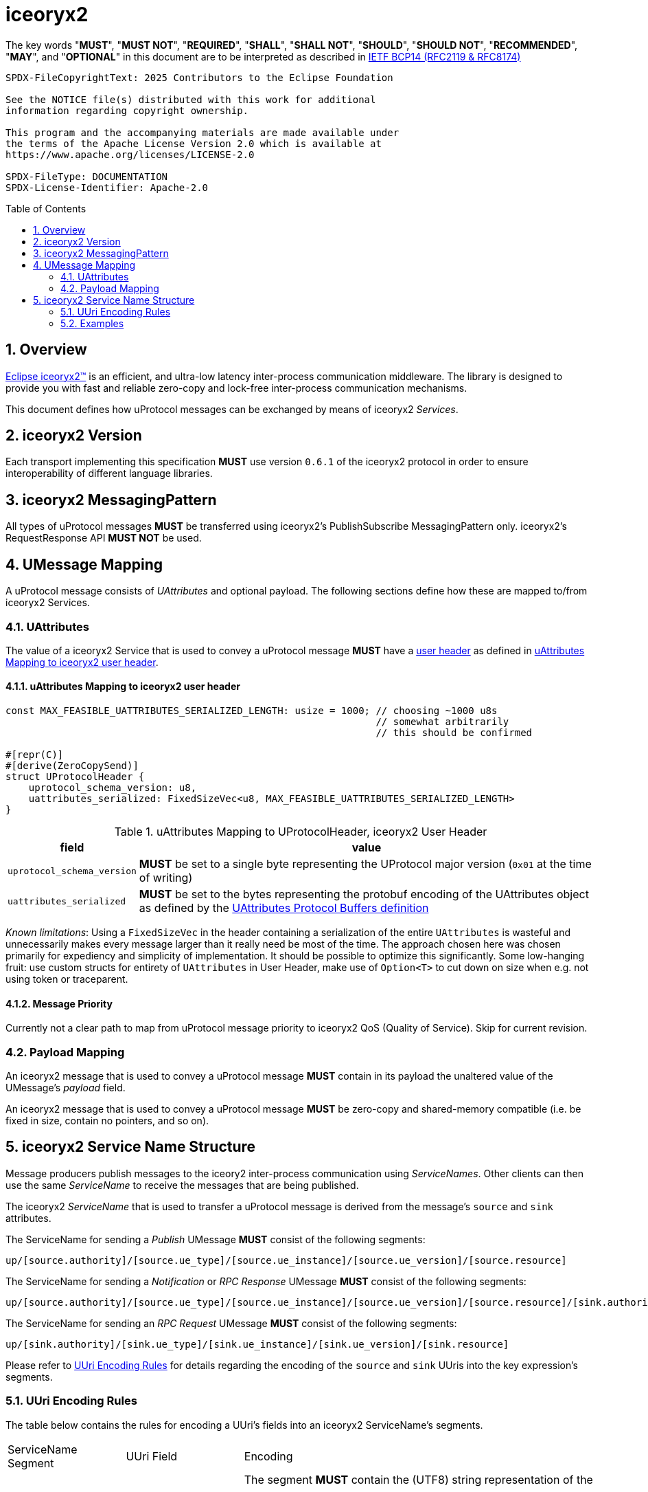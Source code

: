= iceoryx2
:toc: preamble
:sectnums:

The key words "*MUST*", "*MUST NOT*", "*REQUIRED*", "*SHALL*", "*SHALL NOT*", "*SHOULD*", "*SHOULD NOT*", "*RECOMMENDED*", "*MAY*", and "*OPTIONAL*" in this document are to be interpreted as described in https://www.rfc-editor.org/info/bcp14[IETF BCP14 (RFC2119 & RFC8174)]

----
SPDX-FileCopyrightText: 2025 Contributors to the Eclipse Foundation

See the NOTICE file(s) distributed with this work for additional
information regarding copyright ownership.

This program and the accompanying materials are made available under
the terms of the Apache License Version 2.0 which is available at
https://www.apache.org/licenses/LICENSE-2.0
 
SPDX-FileType: DOCUMENTATION
SPDX-License-Identifier: Apache-2.0
----

== Overview

https://iceoryx.io[Eclipse iceoryx2&trade;] is an efficient, and ultra-low latency inter-process communication middleware. The library is designed to provide you with fast and reliable zero-copy and lock-free inter-process communication mechanisms.

This document defines how uProtocol messages can be exchanged by means of iceoryx2 _Services_.

== iceoryx2 Version

[.specitem,oft-sid="dsn~up-transport-iceoryx2-protocol-version~1",oft-needs="impl",oft-tags="TransportLayerImpl"]
--
Each transport implementing this specification **MUST** use version `0.6.1` of the iceoryx2 protocol in order to ensure interoperability of different language libraries.
--

== iceoryx2 MessagingPattern

[.specitem,oft-sid="dsn~up-transport-iceoryx2-messaging-pattern~1",oft-needs="impl,utest",oft-tags="TransportLayerImpl"]
--
All types of uProtocol messages *MUST* be transferred using iceoryx2's PublishSubscribe MessagingPattern only. iceoryx2's RequestResponse API *MUST NOT* be used.
--

== UMessage Mapping

A uProtocol message consists of _UAttributes_ and optional payload. The following sections define how these are mapped to/from iceoryx2 Services.

=== UAttributes

[.specitem,oft-sid="dsn~up-transport-iceoryx2-attributes-mapping~1",oft-needs="impl,utest",oft-tags="TransportLayerImpl"]
--
The value of a iceoryx2 Service that is used to convey a uProtocol message *MUST* have a https://docs.rs/iceoryx2/0.6.1/iceoryx2/service/builder/publish_subscribe/struct.Builder.html#method.user_header[user header] as defined in <<uAttributes Mapping to iceoryx2 user header>>.
--

==== uAttributes Mapping to iceoryx2 user header

[source,rust]
----
const MAX_FEASIBLE_UATTRIBUTES_SERIALIZED_LENGTH: usize = 1000; // choosing ~1000 u8s
                                                                // somewhat arbitrarily
                                                                // this should be confirmed

#[repr(C)]
#[derive(ZeroCopySend)]
struct UProtocolHeader {
    uprotocol_schema_version: u8,
    uattributes_serialized: FixedSizeVec<u8, MAX_FEASIBLE_UATTRIBUTES_SERIALIZED_LENGTH>
}
----

.uAttributes Mapping to UProtocolHeader, iceoryx2 User Header
[%autowidth]
|===
| field | value

| `uprotocol_schema_version`
a| *MUST* be set to a single byte representing the UProtocol major version (`0x01` at the time of writing)

| `uattributes_serialized`
a| *MUST* be set to the bytes representing the protobuf encoding of the UAttributes object as defined by the link:../up-core-api/uprotocol/v1/uattributes.proto[UAttributes Protocol Buffers definition]

|===

_Known limitations_: Using a `FixedSizeVec` in the header containing a serialization of the entire `UAttributes` is wasteful and unnecessarily makes every message larger than it really need be most of the time. The approach chosen here was chosen primarily for expediency and simplicity of implementation. It should be possible to optimize this significantly. Some low-hanging fruit: use custom structs for entirety of `UAttributes` in User Header, make use of `Option<T>` to cut down on size when e.g. not using token or traceparent.

==== Message Priority

Currently not a clear path to map from uProtocol message priority to iceoryx2 QoS (Quality of Service). Skip for current revision.

=== Payload Mapping

[.specitem,oft-sid="dsn~up-transport-iceoryx2-payload-mapping~1",oft-needs="impl,utest",oft-tags="TransportLayerImpl"]
--
An iceoryx2 message that is used to convey a uProtocol message *MUST* contain in its payload the unaltered value of the UMessage's _payload_ field.
--

[.specitem,oft-sid="dsn~up-transport-iceoryx2-payload-zero-copy~1",oft-needs="impl,utest",oft-tags="TransportLayerImpl"]
--
An iceoryx2 message that is used to convey a uProtocol message *MUST* be zero-copy and shared-memory compatible (i.e. be fixed in size, contain no pointers, and so on).
--

== iceoryx2 Service Name Structure

Message producers publish messages to the iceory2 inter-process communication using _ServiceNames_. Other clients can then use the same _ServiceName_ to receive the messages that are being published.

The iceoryx2 _ServiceName_ that is used to transfer a uProtocol message is derived from the message's `source` and `sink` attributes.

[.specitem,oft-sid="dsn~up-transport-iceoryx2-service-name~1",oft-needs="impl,utest",oft-tags="TransportLayerImpl"]
--
The ServiceName for sending a _Publish_ UMessage **MUST** consist of the following segments:

`up/[source.authority]/[source.ue_type]/[source.ue_instance]/[source.ue_version]/[source.resource]`

The ServiceName for sending a _Notification_ or _RPC Response_ UMessage **MUST** consist of the following segments:

`up/[source.authority]/[source.ue_type]/[source.ue_instance]/[source.ue_version]/[source.resource]/[sink.authority]/[sink.ue_type]/[sink.ue_instance]/[sink.ue_version]/[sink.resource]`

The ServiceName for sending an _RPC Request_ UMessage **MUST** consist of the following segments:

`up/[sink.authority]/[sink.ue_type]/[sink.ue_instance]/[sink.ue_version]/[sink.resource]`

Please refer to <<UUri Encoding Rules>> for details regarding the encoding of the `source` and `sink` UUris into the key expression's segments.

--

=== UUri Encoding Rules

The table below contains the rules for encoding a UUri's fields into an iceoryx2 ServiceName's segments.

[cols="2,2,6"]
|===
| ServiceName Segment
| UUri Field
| Encoding

|`authority`
|`authority_name`
a| The segment *MUST* contain the (UTF8) string representation of the 

1. name of the host/authority that the (local) uEntity is running on, if authority name is empty.
2. authority name, otherwise.

|`ue_type`
|`ue_id`
a| The segment *MUST* contain the (UTF8) string representation of the
upper-case link:https://www.rfc-editor.org/rfc/rfc4648#section-8[base16 encoding] of the uEntity type identifier with all leading `0` characters omitted.

|`ue_instance`
|`ue_id`
a| The segment *MUST* contain the (UTF8) string representation of the

the upper-case link:https://www.rfc-editor.org/rfc/rfc4648#section-8[base16 encoding] of the uEntity instance identifier with all leading `0` characters omitted.

|`ue_version`
|`ue_version_major`
a| The segment *MUST* contain the (UTF8) string representation of the

the upper-case link:https://www.rfc-editor.org/rfc/rfc4648#section-8[base16 encoding] of the uEntity major version with all leading `0` characters omitted.

|`resource`
|`resource_id`
a| The segment *MUST* contain the (UTF8) string representation of the

the upper-case link:https://www.rfc-editor.org/rfc/rfc4648#section-8[base16 encoding] of the resource identifier with all leading `0` characters omitted.

|===

=== Examples

The examples below assume that the local entity's authority name is `device1`.

.Publishing an event on a topic
--
[cols="2,8"]
|===
|*Source URI*
|`up://10AB/3/80CD`

|*Sink URI*
|-

|*iceoryx2 ServiceName*
|`up/device1/10AB/0/3/80CD`
|===
--

.Sending a Notification to another uEntity
--
[cols="2,8"]
|===
|*Source URI*
|`up://device1/10AB/3/80CD`

|*Sink URI*
|`up://device1/300EF/4/0`

|*iceoryx2 ServiceName*
|`up/device1/10AB/0/3/80CD/device1/EF/3/4/0`
|===
--

.Sending an RPC Request to a service provider
--
[cols="2,8"]
|===
|*Source URI*
|`up://403AB/3/0`

|*Sink URI*
|`up://device1/CD/4/B`

|*iceoryx2 ServiceName*
|`up/device1/3AB/4/3/0/device1/CD/0/4/B`
|===
--

.Sending an RPC Response to a service client
--
[cols="2,8"]
|===
|*Source URI*
|`up://device1/CD/4/B`

|*Sink URI*
|`up://device1/403AB/3/0`

|*iceoryx2 ServiceName*
|`up/device1/CD/0/4/B/device1/3AB/4/3/0`
|===
--

.Subscribe to a specific Publish topic
--
[cols="2,8"]
|===
|*Source Filter*
|`up://device1/10AB/3/80CD`

|*Sink Filter*
|-

|*iceoryx2 ServiceName*
|`up/device1/10AB/0/3/80CD`
|===
--

.Subscribe to all Request messages for a given invokable method pointed to this uEntity
--
[cols="2,8"]
|===
|*Source Filter*
|`up://*/FFFFFFFF/FF/FFFF`

|*Sink Filter*
|`up://device1/CD/4/B`

|*iceoryx2 ServiceName*
|`up/device1/CD/4/B`
|===
--

Note that subscribing to all Request messages pointed to this uEntity for a given invokable method
means that we **MUST** determine the source in order to send Response messages.

The source UUri **MUST** be determined by deserializing the `uatributes_serialized` in the UProtocolHeader
and then creating the appropriate fully-qualified ServiceName.
